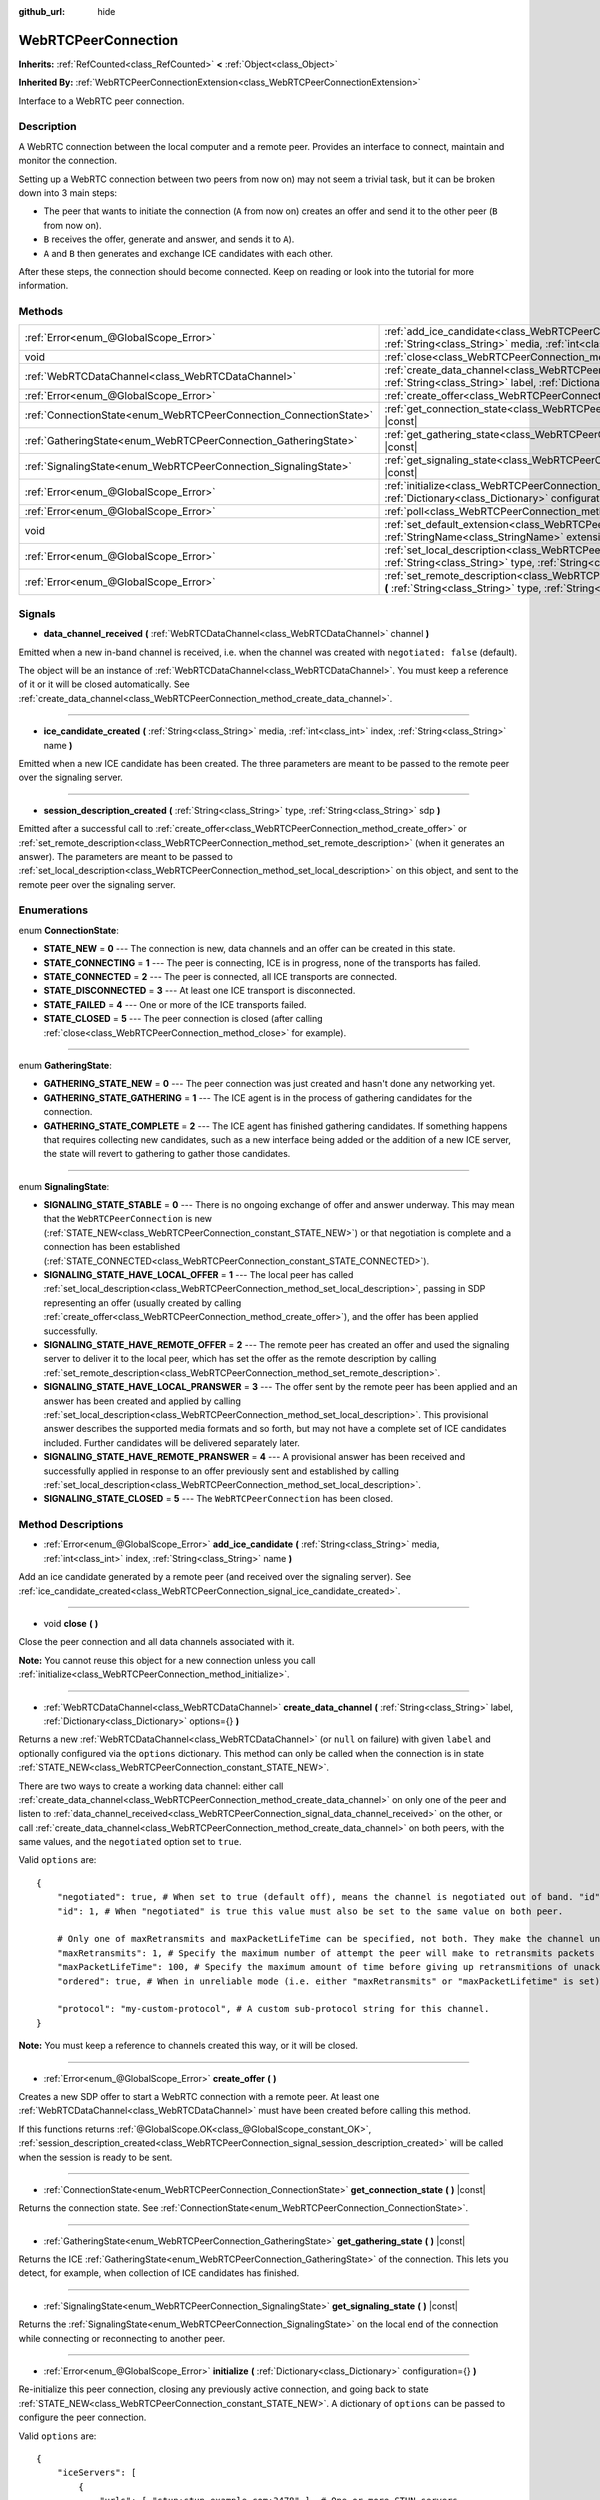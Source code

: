 :github_url: hide

.. DO NOT EDIT THIS FILE!!!
.. Generated automatically from Godot engine sources.
.. Generator: https://github.com/godotengine/godot/tree/master/doc/tools/make_rst.py.
.. XML source: https://github.com/godotengine/godot/tree/master/modules/webrtc/doc_classes/WebRTCPeerConnection.xml.

.. _class_WebRTCPeerConnection:

WebRTCPeerConnection
====================

**Inherits:** :ref:`RefCounted<class_RefCounted>` **<** :ref:`Object<class_Object>`

**Inherited By:** :ref:`WebRTCPeerConnectionExtension<class_WebRTCPeerConnectionExtension>`

Interface to a WebRTC peer connection.

Description
-----------

A WebRTC connection between the local computer and a remote peer. Provides an interface to connect, maintain and monitor the connection.

Setting up a WebRTC connection between two peers from now on) may not seem a trivial task, but it can be broken down into 3 main steps:

- The peer that wants to initiate the connection (``A`` from now on) creates an offer and send it to the other peer (``B`` from now on).

- ``B`` receives the offer, generate and answer, and sends it to ``A``).

- ``A`` and ``B`` then generates and exchange ICE candidates with each other.

After these steps, the connection should become connected. Keep on reading or look into the tutorial for more information.

Methods
-------

+-------------------------------------------------------------------+--------------------------------------------------------------------------------------------------------------------------------------------------------------------------------------------+
| :ref:`Error<enum_@GlobalScope_Error>`                             | :ref:`add_ice_candidate<class_WebRTCPeerConnection_method_add_ice_candidate>` **(** :ref:`String<class_String>` media, :ref:`int<class_int>` index, :ref:`String<class_String>` name **)** |
+-------------------------------------------------------------------+--------------------------------------------------------------------------------------------------------------------------------------------------------------------------------------------+
| void                                                              | :ref:`close<class_WebRTCPeerConnection_method_close>` **(** **)**                                                                                                                          |
+-------------------------------------------------------------------+--------------------------------------------------------------------------------------------------------------------------------------------------------------------------------------------+
| :ref:`WebRTCDataChannel<class_WebRTCDataChannel>`                 | :ref:`create_data_channel<class_WebRTCPeerConnection_method_create_data_channel>` **(** :ref:`String<class_String>` label, :ref:`Dictionary<class_Dictionary>` options={} **)**            |
+-------------------------------------------------------------------+--------------------------------------------------------------------------------------------------------------------------------------------------------------------------------------------+
| :ref:`Error<enum_@GlobalScope_Error>`                             | :ref:`create_offer<class_WebRTCPeerConnection_method_create_offer>` **(** **)**                                                                                                            |
+-------------------------------------------------------------------+--------------------------------------------------------------------------------------------------------------------------------------------------------------------------------------------+
| :ref:`ConnectionState<enum_WebRTCPeerConnection_ConnectionState>` | :ref:`get_connection_state<class_WebRTCPeerConnection_method_get_connection_state>` **(** **)** |const|                                                                                    |
+-------------------------------------------------------------------+--------------------------------------------------------------------------------------------------------------------------------------------------------------------------------------------+
| :ref:`GatheringState<enum_WebRTCPeerConnection_GatheringState>`   | :ref:`get_gathering_state<class_WebRTCPeerConnection_method_get_gathering_state>` **(** **)** |const|                                                                                      |
+-------------------------------------------------------------------+--------------------------------------------------------------------------------------------------------------------------------------------------------------------------------------------+
| :ref:`SignalingState<enum_WebRTCPeerConnection_SignalingState>`   | :ref:`get_signaling_state<class_WebRTCPeerConnection_method_get_signaling_state>` **(** **)** |const|                                                                                      |
+-------------------------------------------------------------------+--------------------------------------------------------------------------------------------------------------------------------------------------------------------------------------------+
| :ref:`Error<enum_@GlobalScope_Error>`                             | :ref:`initialize<class_WebRTCPeerConnection_method_initialize>` **(** :ref:`Dictionary<class_Dictionary>` configuration={} **)**                                                           |
+-------------------------------------------------------------------+--------------------------------------------------------------------------------------------------------------------------------------------------------------------------------------------+
| :ref:`Error<enum_@GlobalScope_Error>`                             | :ref:`poll<class_WebRTCPeerConnection_method_poll>` **(** **)**                                                                                                                            |
+-------------------------------------------------------------------+--------------------------------------------------------------------------------------------------------------------------------------------------------------------------------------------+
| void                                                              | :ref:`set_default_extension<class_WebRTCPeerConnection_method_set_default_extension>` **(** :ref:`StringName<class_StringName>` extension_class **)** |static|                             |
+-------------------------------------------------------------------+--------------------------------------------------------------------------------------------------------------------------------------------------------------------------------------------+
| :ref:`Error<enum_@GlobalScope_Error>`                             | :ref:`set_local_description<class_WebRTCPeerConnection_method_set_local_description>` **(** :ref:`String<class_String>` type, :ref:`String<class_String>` sdp **)**                        |
+-------------------------------------------------------------------+--------------------------------------------------------------------------------------------------------------------------------------------------------------------------------------------+
| :ref:`Error<enum_@GlobalScope_Error>`                             | :ref:`set_remote_description<class_WebRTCPeerConnection_method_set_remote_description>` **(** :ref:`String<class_String>` type, :ref:`String<class_String>` sdp **)**                      |
+-------------------------------------------------------------------+--------------------------------------------------------------------------------------------------------------------------------------------------------------------------------------------+

Signals
-------

.. _class_WebRTCPeerConnection_signal_data_channel_received:

- **data_channel_received** **(** :ref:`WebRTCDataChannel<class_WebRTCDataChannel>` channel **)**

Emitted when a new in-band channel is received, i.e. when the channel was created with ``negotiated: false`` (default).

The object will be an instance of :ref:`WebRTCDataChannel<class_WebRTCDataChannel>`. You must keep a reference of it or it will be closed automatically. See :ref:`create_data_channel<class_WebRTCPeerConnection_method_create_data_channel>`.

----

.. _class_WebRTCPeerConnection_signal_ice_candidate_created:

- **ice_candidate_created** **(** :ref:`String<class_String>` media, :ref:`int<class_int>` index, :ref:`String<class_String>` name **)**

Emitted when a new ICE candidate has been created. The three parameters are meant to be passed to the remote peer over the signaling server.

----

.. _class_WebRTCPeerConnection_signal_session_description_created:

- **session_description_created** **(** :ref:`String<class_String>` type, :ref:`String<class_String>` sdp **)**

Emitted after a successful call to :ref:`create_offer<class_WebRTCPeerConnection_method_create_offer>` or :ref:`set_remote_description<class_WebRTCPeerConnection_method_set_remote_description>` (when it generates an answer). The parameters are meant to be passed to :ref:`set_local_description<class_WebRTCPeerConnection_method_set_local_description>` on this object, and sent to the remote peer over the signaling server.

Enumerations
------------

.. _enum_WebRTCPeerConnection_ConnectionState:

.. _class_WebRTCPeerConnection_constant_STATE_NEW:

.. _class_WebRTCPeerConnection_constant_STATE_CONNECTING:

.. _class_WebRTCPeerConnection_constant_STATE_CONNECTED:

.. _class_WebRTCPeerConnection_constant_STATE_DISCONNECTED:

.. _class_WebRTCPeerConnection_constant_STATE_FAILED:

.. _class_WebRTCPeerConnection_constant_STATE_CLOSED:

enum **ConnectionState**:

- **STATE_NEW** = **0** --- The connection is new, data channels and an offer can be created in this state.

- **STATE_CONNECTING** = **1** --- The peer is connecting, ICE is in progress, none of the transports has failed.

- **STATE_CONNECTED** = **2** --- The peer is connected, all ICE transports are connected.

- **STATE_DISCONNECTED** = **3** --- At least one ICE transport is disconnected.

- **STATE_FAILED** = **4** --- One or more of the ICE transports failed.

- **STATE_CLOSED** = **5** --- The peer connection is closed (after calling :ref:`close<class_WebRTCPeerConnection_method_close>` for example).

----

.. _enum_WebRTCPeerConnection_GatheringState:

.. _class_WebRTCPeerConnection_constant_GATHERING_STATE_NEW:

.. _class_WebRTCPeerConnection_constant_GATHERING_STATE_GATHERING:

.. _class_WebRTCPeerConnection_constant_GATHERING_STATE_COMPLETE:

enum **GatheringState**:

- **GATHERING_STATE_NEW** = **0** --- The peer connection was just created and hasn't done any networking yet.

- **GATHERING_STATE_GATHERING** = **1** --- The ICE agent is in the process of gathering candidates for the connection.

- **GATHERING_STATE_COMPLETE** = **2** --- The ICE agent has finished gathering candidates. If something happens that requires collecting new candidates, such as a new interface being added or the addition of a new ICE server, the state will revert to gathering to gather those candidates.

----

.. _enum_WebRTCPeerConnection_SignalingState:

.. _class_WebRTCPeerConnection_constant_SIGNALING_STATE_STABLE:

.. _class_WebRTCPeerConnection_constant_SIGNALING_STATE_HAVE_LOCAL_OFFER:

.. _class_WebRTCPeerConnection_constant_SIGNALING_STATE_HAVE_REMOTE_OFFER:

.. _class_WebRTCPeerConnection_constant_SIGNALING_STATE_HAVE_LOCAL_PRANSWER:

.. _class_WebRTCPeerConnection_constant_SIGNALING_STATE_HAVE_REMOTE_PRANSWER:

.. _class_WebRTCPeerConnection_constant_SIGNALING_STATE_CLOSED:

enum **SignalingState**:

- **SIGNALING_STATE_STABLE** = **0** --- There is no ongoing exchange of offer and answer underway. This may mean that the ``WebRTCPeerConnection`` is new (:ref:`STATE_NEW<class_WebRTCPeerConnection_constant_STATE_NEW>`) or that negotiation is complete and a connection has been established (:ref:`STATE_CONNECTED<class_WebRTCPeerConnection_constant_STATE_CONNECTED>`).

- **SIGNALING_STATE_HAVE_LOCAL_OFFER** = **1** --- The local peer has called :ref:`set_local_description<class_WebRTCPeerConnection_method_set_local_description>`, passing in SDP representing an offer (usually created by calling :ref:`create_offer<class_WebRTCPeerConnection_method_create_offer>`), and the offer has been applied successfully.

- **SIGNALING_STATE_HAVE_REMOTE_OFFER** = **2** --- The remote peer has created an offer and used the signaling server to deliver it to the local peer, which has set the offer as the remote description by calling :ref:`set_remote_description<class_WebRTCPeerConnection_method_set_remote_description>`.

- **SIGNALING_STATE_HAVE_LOCAL_PRANSWER** = **3** --- The offer sent by the remote peer has been applied and an answer has been created and applied by calling :ref:`set_local_description<class_WebRTCPeerConnection_method_set_local_description>`. This provisional answer describes the supported media formats and so forth, but may not have a complete set of ICE candidates included. Further candidates will be delivered separately later.

- **SIGNALING_STATE_HAVE_REMOTE_PRANSWER** = **4** --- A provisional answer has been received and successfully applied in response to an offer previously sent and established by calling :ref:`set_local_description<class_WebRTCPeerConnection_method_set_local_description>`.

- **SIGNALING_STATE_CLOSED** = **5** --- The ``WebRTCPeerConnection`` has been closed.

Method Descriptions
-------------------

.. _class_WebRTCPeerConnection_method_add_ice_candidate:

- :ref:`Error<enum_@GlobalScope_Error>` **add_ice_candidate** **(** :ref:`String<class_String>` media, :ref:`int<class_int>` index, :ref:`String<class_String>` name **)**

Add an ice candidate generated by a remote peer (and received over the signaling server). See :ref:`ice_candidate_created<class_WebRTCPeerConnection_signal_ice_candidate_created>`.

----

.. _class_WebRTCPeerConnection_method_close:

- void **close** **(** **)**

Close the peer connection and all data channels associated with it.

\ **Note:** You cannot reuse this object for a new connection unless you call :ref:`initialize<class_WebRTCPeerConnection_method_initialize>`.

----

.. _class_WebRTCPeerConnection_method_create_data_channel:

- :ref:`WebRTCDataChannel<class_WebRTCDataChannel>` **create_data_channel** **(** :ref:`String<class_String>` label, :ref:`Dictionary<class_Dictionary>` options={} **)**

Returns a new :ref:`WebRTCDataChannel<class_WebRTCDataChannel>` (or ``null`` on failure) with given ``label`` and optionally configured via the ``options`` dictionary. This method can only be called when the connection is in state :ref:`STATE_NEW<class_WebRTCPeerConnection_constant_STATE_NEW>`.

There are two ways to create a working data channel: either call :ref:`create_data_channel<class_WebRTCPeerConnection_method_create_data_channel>` on only one of the peer and listen to :ref:`data_channel_received<class_WebRTCPeerConnection_signal_data_channel_received>` on the other, or call :ref:`create_data_channel<class_WebRTCPeerConnection_method_create_data_channel>` on both peers, with the same values, and the ``negotiated`` option set to ``true``.

Valid ``options`` are:

::

    {
        "negotiated": true, # When set to true (default off), means the channel is negotiated out of band. "id" must be set too. "data_channel_received" will not be called.
        "id": 1, # When "negotiated" is true this value must also be set to the same value on both peer.
    
        # Only one of maxRetransmits and maxPacketLifeTime can be specified, not both. They make the channel unreliable (but also better at real time).
        "maxRetransmits": 1, # Specify the maximum number of attempt the peer will make to retransmits packets if they are not acknowledged.
        "maxPacketLifeTime": 100, # Specify the maximum amount of time before giving up retransmitions of unacknowledged packets (in milliseconds).
        "ordered": true, # When in unreliable mode (i.e. either "maxRetransmits" or "maxPacketLifetime" is set), "ordered" (true by default) specify if packet ordering is to be enforced.
    
        "protocol": "my-custom-protocol", # A custom sub-protocol string for this channel.
    }

\ **Note:** You must keep a reference to channels created this way, or it will be closed.

----

.. _class_WebRTCPeerConnection_method_create_offer:

- :ref:`Error<enum_@GlobalScope_Error>` **create_offer** **(** **)**

Creates a new SDP offer to start a WebRTC connection with a remote peer. At least one :ref:`WebRTCDataChannel<class_WebRTCDataChannel>` must have been created before calling this method.

If this functions returns :ref:`@GlobalScope.OK<class_@GlobalScope_constant_OK>`, :ref:`session_description_created<class_WebRTCPeerConnection_signal_session_description_created>` will be called when the session is ready to be sent.

----

.. _class_WebRTCPeerConnection_method_get_connection_state:

- :ref:`ConnectionState<enum_WebRTCPeerConnection_ConnectionState>` **get_connection_state** **(** **)** |const|

Returns the connection state. See :ref:`ConnectionState<enum_WebRTCPeerConnection_ConnectionState>`.

----

.. _class_WebRTCPeerConnection_method_get_gathering_state:

- :ref:`GatheringState<enum_WebRTCPeerConnection_GatheringState>` **get_gathering_state** **(** **)** |const|

Returns the ICE :ref:`GatheringState<enum_WebRTCPeerConnection_GatheringState>` of the connection. This lets you detect, for example, when collection of ICE candidates has finished.

----

.. _class_WebRTCPeerConnection_method_get_signaling_state:

- :ref:`SignalingState<enum_WebRTCPeerConnection_SignalingState>` **get_signaling_state** **(** **)** |const|

Returns the :ref:`SignalingState<enum_WebRTCPeerConnection_SignalingState>` on the local end of the connection while connecting or reconnecting to another peer.

----

.. _class_WebRTCPeerConnection_method_initialize:

- :ref:`Error<enum_@GlobalScope_Error>` **initialize** **(** :ref:`Dictionary<class_Dictionary>` configuration={} **)**

Re-initialize this peer connection, closing any previously active connection, and going back to state :ref:`STATE_NEW<class_WebRTCPeerConnection_constant_STATE_NEW>`. A dictionary of ``options`` can be passed to configure the peer connection.

Valid ``options`` are:

::

    {
        "iceServers": [
            {
                "urls": [ "stun:stun.example.com:3478" ], # One or more STUN servers.
            },
            {
                "urls": [ "turn:turn.example.com:3478" ], # One or more TURN servers.
                "username": "a_username", # Optional username for the TURN server.
                "credential": "a_password", # Optional password for the TURN server.
            }
        ]
    }

----

.. _class_WebRTCPeerConnection_method_poll:

- :ref:`Error<enum_@GlobalScope_Error>` **poll** **(** **)**

Call this method frequently (e.g. in :ref:`Node._process<class_Node_method__process>` or :ref:`Node._physics_process<class_Node_method__physics_process>`) to properly receive signals.

----

.. _class_WebRTCPeerConnection_method_set_default_extension:

- void **set_default_extension** **(** :ref:`StringName<class_StringName>` extension_class **)** |static|

Sets the ``extension_class`` as the default :ref:`WebRTCPeerConnectionExtension<class_WebRTCPeerConnectionExtension>` returned when creating a new ``WebRTCPeerConnection``.

----

.. _class_WebRTCPeerConnection_method_set_local_description:

- :ref:`Error<enum_@GlobalScope_Error>` **set_local_description** **(** :ref:`String<class_String>` type, :ref:`String<class_String>` sdp **)**

Sets the SDP description of the local peer. This should be called in response to :ref:`session_description_created<class_WebRTCPeerConnection_signal_session_description_created>`.

After calling this function the peer will start emitting :ref:`ice_candidate_created<class_WebRTCPeerConnection_signal_ice_candidate_created>` (unless an :ref:`Error<enum_@GlobalScope_Error>` different from :ref:`@GlobalScope.OK<class_@GlobalScope_constant_OK>` is returned).

----

.. _class_WebRTCPeerConnection_method_set_remote_description:

- :ref:`Error<enum_@GlobalScope_Error>` **set_remote_description** **(** :ref:`String<class_String>` type, :ref:`String<class_String>` sdp **)**

Sets the SDP description of the remote peer. This should be called with the values generated by a remote peer and received over the signaling server.

If ``type`` is ``offer`` the peer will emit :ref:`session_description_created<class_WebRTCPeerConnection_signal_session_description_created>` with the appropriate answer.

If ``type`` is ``answer`` the peer will start emitting :ref:`ice_candidate_created<class_WebRTCPeerConnection_signal_ice_candidate_created>`.

.. |virtual| replace:: :abbr:`virtual (This method should typically be overridden by the user to have any effect.)`
.. |const| replace:: :abbr:`const (This method has no side effects. It doesn't modify any of the instance's member variables.)`
.. |vararg| replace:: :abbr:`vararg (This method accepts any number of arguments after the ones described here.)`
.. |constructor| replace:: :abbr:`constructor (This method is used to construct a type.)`
.. |static| replace:: :abbr:`static (This method doesn't need an instance to be called, so it can be called directly using the class name.)`
.. |operator| replace:: :abbr:`operator (This method describes a valid operator to use with this type as left-hand operand.)`
